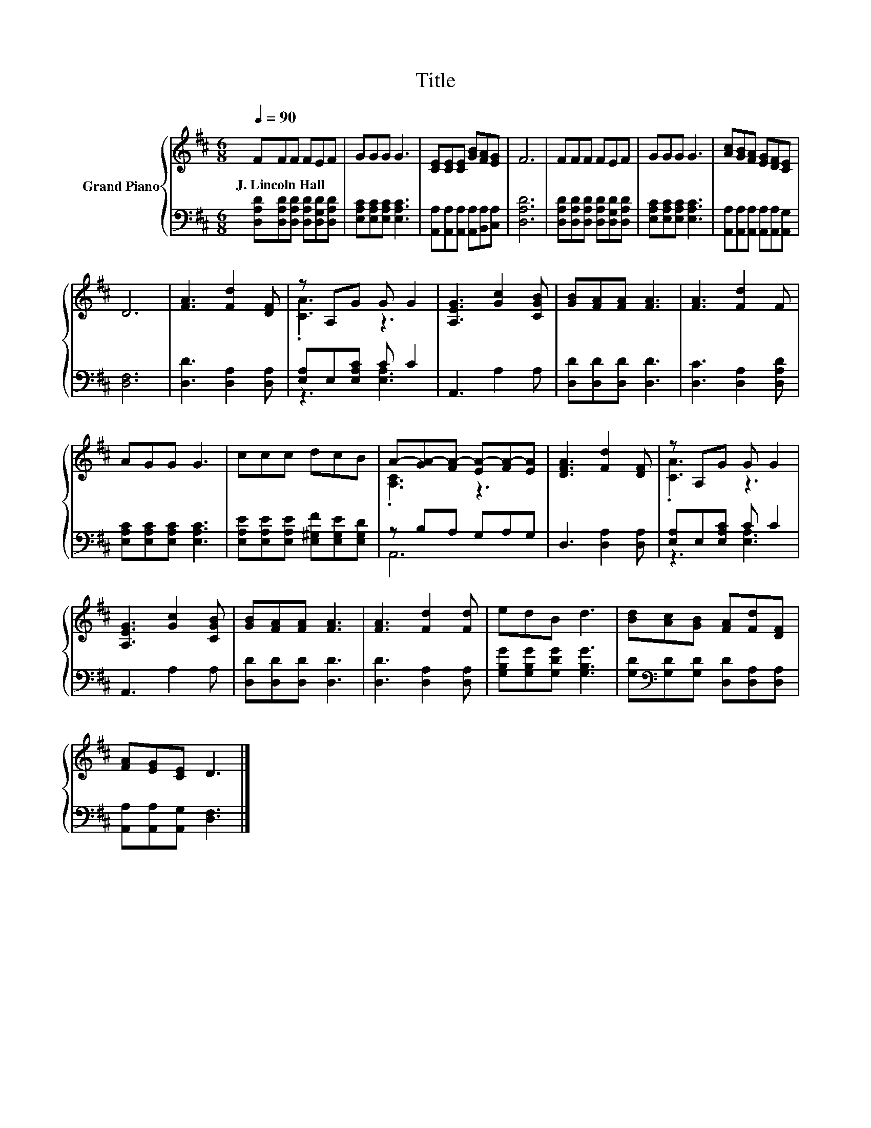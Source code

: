 X:1
T:Title
%%score { ( 1 3 ) | ( 2 4 ) }
L:1/8
Q:1/4=90
M:6/8
K:D
V:1 treble nm="Grand Piano"
V:3 treble 
V:2 bass 
V:4 bass 
V:1
 FFF FEF | GGG G3 | [CE][CE][CE] [GB][FA][EG] | F6 | FFF FEF | GGG G3 | [Ac][GB][FA] [EG][DF][CE] | %7
w: J.~Lincoln~Hall * * * * *|||||||
 D6 | [FA]3 [Fd]2 [DF] | z A,G G G2 | [A,EG]3 [Gc]2 [CGB] | [GB][FA][FA] [FA]3 | [FA]3 [Fd]2 F | %13
w: ||||||
 AGG G3 | ccc dcB | A-[GA-][FA-] [EA-][FA-][EA] | [DFA]3 [Fd]2 [DF] | z A,G G G2 | %18
w: |||||
 [A,EG]3 [Gc]2 [CGB] | [GB][FA][FA] [FA]3 | [FA]3 [Fd]2 [Fd] | edB d3 | [Bd][Ac][GB] [FA][Fd][DF] | %23
w: |||||
 [FA][EG][CE] D3 |] %24
w: |
V:2
 [D,A,D][D,A,D][D,A,D] [D,A,D][D,G,D][D,A,D] | [E,A,C][E,A,C][E,A,C] [E,A,C]3 | %2
 [A,,A,][A,,A,][A,,A,] [A,,A,][B,,A,][C,A,] | [D,A,D]6 | %4
 [D,A,D][D,A,D][D,A,D] [D,A,D][D,G,D][D,A,D] | [E,A,C][E,A,C][E,A,C] [E,A,C]3 | %6
 [A,,A,][A,,A,][A,,A,] [A,,A,][A,,A,][A,,G,] | [D,F,]6 | [D,D]3 [D,A,]2 [D,A,] | %9
 [E,A,]E,[E,A,C] C C2 | A,,3 A,2 A, | [D,D][D,D][D,D] [D,D]3 | [D,C]3 [D,A,]2 [D,A,D] | %13
 [E,A,C][E,A,C][E,A,C] [E,A,C]3 | [E,A,E][E,A,E][E,A,E] [E,^G,F][E,G,E][E,G,D] | z B,A, G,A,G, | %16
 D,3 [D,A,]2 [D,A,] | [E,A,]E,[E,A,C] C C2 | A,,3 A,2 A, | [D,D][D,D][D,D] [D,D]3 | %20
 [D,D]3 [D,A,]2 [D,A,] | [G,B,G][G,B,G][G,DG] [G,B,G]3 | %22
 [G,D][K:bass][G,D][G,D] [D,D][D,A,][D,A,] | [A,,A,][A,,A,][A,,G,] [D,F,]3 |] %24
V:3
 x6 | x6 | x6 | x6 | x6 | x6 | x6 | x6 | x6 | .[CA]3 z3 | x6 | x6 | x6 | x6 | x6 | .[A,C]3 z3 | %16
 x6 | .[CA]3 z3 | x6 | x6 | x6 | x6 | x6 | x6 |] %24
V:4
 x6 | x6 | x6 | x6 | x6 | x6 | x6 | x6 | x6 | z3 [E,A,]3 | x6 | x6 | x6 | x6 | x6 | A,,6 | x6 | %17
 z3 [E,A,]3 | x6 | x6 | x6 | x6 | x[K:bass] x5 | x6 |] %24

